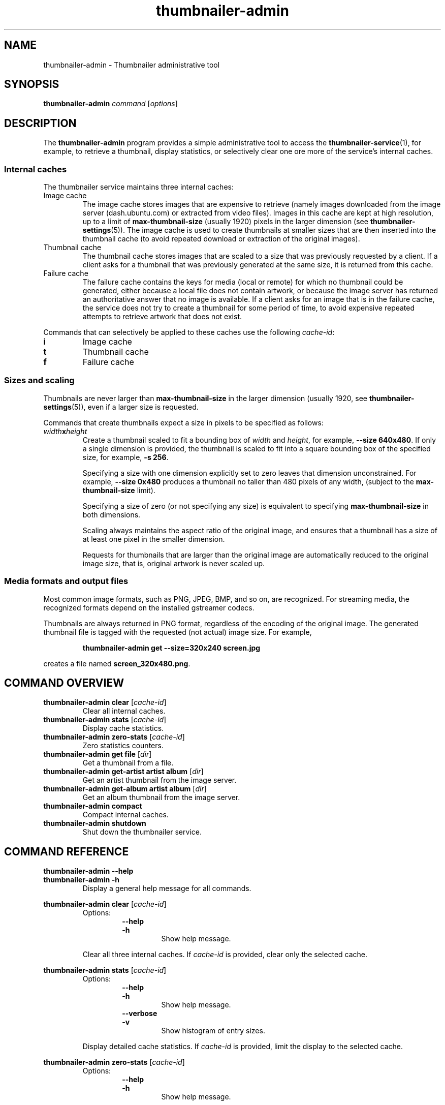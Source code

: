 .TH thumbnailer\-admin 1 "05 August 2015" "Ubuntu" "Linux User's Manual"

.SH NAME
thumbnailer\-admin \- Thumbnailer administrative tool

.SH SYNOPSIS
.B thumbnailer\-admin
.I command
.RI [ options ]
.br

.SH DESCRIPTION
The \fBthumbnailer\-admin\fP program provides a simple administrative tool to access
the \fBthumbnailer\-service\fP(1), for example, to retrieve a thumbnail, display
statistics, or selectively clear one ore more of the service's internal caches.
.SS "Internal caches"
The thumbnailer service maintains three internal caches:
.TP
Image cache
The image cache stores images that are expensive to retrieve (namely
images downloaded from the image server (dash.ubuntu.com) or extracted from
video files). Images in this cache are kept at high resolution,
up to a limit of \fBmax\-thumbnail\-size\fP (usually 1920) pixels in the larger dimension (see
\fBthumbnailer\-settings\fR(5)). The image cache
is used to create thumbnails at smaller sizes that are then inserted
into the thumbnail cache (to avoid repeated download or extraction
of the original images).
.TP
Thumbnail cache
The thumbnail cache stores images that are scaled to a size that was previously requested
by a client. If a client asks for a thumbnail that was previously generated at the same size,
it is returned from this cache.
.TP
Failure cache
The failure cache contains the keys for media (local or remote) for which no thumbnail
could be generated, either because a local file does not contain artwork, or because
the image server has returned an authoritative answer that no image is available.
If a client asks for an image that is in the failure cache, the service does not
try to create a thumbnail for some period of time, to avoid expensive repeated
attempts to retrieve artwork that does not exist.
.P
Commands that can selectively be applied to these caches use the following \fIcache\-id\fP:
.TP
.B i
Image cache
.TP
.B t
Thumbnail cache
.TP
.B f
Failure cache
.SS "Sizes and scaling"
Thumbnails are never larger than \fBmax\-thumbnail\-size\fP in the larger dimension (usually 1920,
see \fBthumbnailer\-settings\fR(5)), even if a larger size is requested.

Commands that create thumbnails expect a size in pixels to be specified as follows:
.TP
\fIwidth\fP\fBx\fP\fIheight\fP
Create a thumbnail scaled to fit a bounding box of \fIwidth\fP and \fIheight\fP, for example,
\fB\-\-size 640x480\fP. If only a single dimension is provided, the thumbnail is scaled to fit into
a square bounding box of the specified size, for example, \fB\-s 256\fP.
.IP
Specifying a size with one dimension explicitly set to zero leaves that dimension unconstrained. For
example, \fB\-\-size 0x480\fP produces a thumbnail no taller than 480 pixels of any width,
(subject to the \fBmax\-thumbnail\-size\fP limit).
.IP
Specifying a size of zero (or not specifying any size) is equivalent to specifying \fBmax\-thumbnail\-size\fP
in both dimensions.
.IP
Scaling always maintains the aspect ratio of the original image, and ensures that a thumbnail
has a size of at least one pixel in the smaller dimension.
.IP
Requests for thumbnails that are larger than the original image are automatically reduced to the original
image size, that is, original artwork is never scaled up.
.SS "Media formats and output files"
Most common image formats, such as PNG, JPEG, BMP, and so on, are recognized. For streaming media, the
recognized formats depend on the installed gstreamer codecs.
.P
Thumbnails are always returned in PNG format, regardless of the encoding of the original image. The generated
thumbnail file is tagged with the requested (not actual) image size. For example,
.IP
.RS
.B thumbnailer\-admin get \-\-size=320x240 screen.jpg
.RE
.P
creates a file named \fBscreen_320x480.png\fP.

.SH COMMAND OVERVIEW
.TP
.B thumbnailer\-admin clear \fR[\fIcache\-id\fR]
Clear all internal caches.
.TP
.B thumbnailer\-admin stats \fR[\fIcache\-id\fR]
Display cache statistics.
.TP
.B thumbnailer\-admin zero\-stats \fR[\fIcache\-id\fR]
Zero statistics counters.
.TP
.B thumbnailer\-admin get file \fR[\fIdir\fR]
Get a thumbnail from a file.
.TP
.B thumbnailer\-admin get\-artist artist album \fR[\fIdir\fR]
Get an artist thumbnail from the image server.
.TP
.B thumbnailer\-admin get\-album artist album \fR[\fIdir\fR]
Get an album thumbnail from the image server.
.TP
.B thumbnailer\-admin compact
Compact internal caches.
.TP
.B thumbnailer\-admin shutdown
Shut down the thumbnailer service.

.SH COMMAND REFERENCE
.B thumbnailer\-admin \-\-help
.br
.B thumbnailer\-admin \-h
.RS
Display a general help message for all commands.
.RE

.P
.B thumbnailer\-admin clear \fR[\fIcache\-id\fR]
.RS
Options:
.RS
.B \-\-help
.br
.B \-h
.RS
Show help message.
.RE
.RE
.P
Clear all three internal caches. If \fIcache\-id\fP is provided, clear only the selected cache.
.RE

.P
.B thumbnailer\-admin stats \fR[\fIcache\-id\fR]
.RS
Options:
.RS
.B \-\-help
.br
.B \-h
.RS
Show help message.
.RE
.RE
.RS
.B \-\-verbose
.br
.B \-v
.RS
Show histogram of entry sizes.
.RE
.RE
.P
Display detailed cache statistics. If \fIcache\-id\fP is provided, limit the display to the selected cache.
.RE

.P
.B thumbnailer\-admin zero\-stats \fR[\fIcache\-id\fR]
.RS
Options:
.RS
.B \-\-help
.br
.B \-h
.RS
Show help message.
.RE
.RE
.P
Reset the statistics counters and timestamps to zero. If \fIcache\-id\fP is provided, reset the
statistics only for the selected cache.
.RE

.P
.B thumbnailer\-admin get file \fR[\fIdir\fR]
.RS
Options:
.RS
.B \-\-help
.br
.B \-h
.RS
Show help message.
.RE
.RE
.RS
.B \-\-size \fIpixels\fP
.br
.B \-\-s \fIpixels\fP
.RS
Set the thumbnail size.
.RE
.RE
.P
Extract a thumbnail from the specified media \fBfile\fP.
.P
If \fIdir\fP is specified, place the thumbnail into the specified directory (default: current directory).
.P
The output file name is \fIbasename\fB_\fIsize\fB.png\fR. For example, for a file \fBsong.mp3\fP, the output
file name is \fBsong_0x0.png\fP if no specific size was provided.
.RE

.P
.B thumbnailer\-admin get\-artist artist album \fR[\fIdir\fR]
.RS
Options:
.RS
.B \-\-help
.br
.B \-h
.RS
Show help message.
.RE
.RE
.RS
.B \-\-size \fIpixels\fP
.br
.B \-\-s \fIpixels\fP
.RS
Set the thumbnail size.
.RE
.RE
.P
Retrieve artist artwork for the specified \fBartist\fP and \fBalbum\fP. The album can be an empty string but,
because artist names alone can be ambiguous, specifying an album as well may yield a better result.
.P
If \fIdir\fP is specified, place the thumbnail into the specified directory (default: current directory).
.P
The output file name is \fIartist\fB_\fIalbum\fB_artist_\fIsize\fB.png\fR. For example, for Jethro Tull's
"Aqualung", the file name is \fBJethro Tull_Aqualung_artist_0x0.png\fP if no specific size was provided.
.RE

.P
.B thumbnailer\-admin get\-album artist album \fR[\fIdir\fR]
.RS
Options:
.RS
.B \-\-help
.br
.B \-h
.RS
Show help message.
.RE
.RE
.RS
.B \-\-size \fIpixels\fP
.br
.B \-\-s \fIpixels\fP
.RS
Set the thumbnail size.
.RE
.RE
.P
Retrieve album cover artwork for the specified \fBartist\fP and \fBalbum\fP. The artist can be an empty string but,
because album titles alone can be ambiguous, specifying an artist as well may yield a better result.
.P
If \fIdir\fP is specified, place the thumbnail into the specified directory (default: current directory).
.P
The output file name is \fIartist\fB_\fIalbum\fB_album_\fIsize\fB.png\fR. For example, for Jethro Tull's
"Aqualung", the file name is \fBJethro Tull_Aqualung_album_0x0.png\fP if no specific size was provided.
.RE

.P
.B thumbnailer\-admin compact \fR[\fIcache\-id\fR]
.RS
Options:
.RS
.B \-\-help
.br
.B \-h
.RS
Show help message.
.RE
.RE
.P
Compact all three internal caches so the take up the smallest possible amount of disk space. If \fIcache\-id\fP is provided, clear only the selected cache.
.P
After some time of use, the on\-disk size of a cache can be 25\(en30% larger than its nominal size. Compaction reclaims
the wasted space, but is slow and, while in progress, other thumbnail requests are delayed until compaction completes.
(It can take tens of seconds to compact a cache with a nominal size of 100 MB, depending on the speed of the hardware.)
.RE

.P
.B thumbnailer\-admin shutdown
.RS
Options:
.RS
.B \-\-help
.br
.B \-h
.RS
Show help message.
.RE
.RE
.P
Shut down the thumbnailer service. This is useful mainly after changing settings (which are read only once when the
service starts).
.RE

.SH "SEE ALSO"
.B thumbnailer\-service\fR(1)\fP, thumbnailer\-settings\fR(5)\fP
